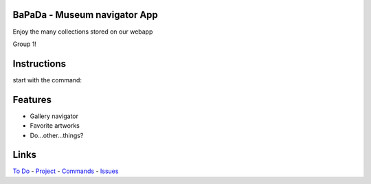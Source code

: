 |logo|
|background|

BaPaDa - Museum navigator App
=============================
Enjoy the many collections stored on our webapp

Group 1!

Instructions
============
start with the command:

.. code-block::
    py bin/bapada


Features
========
* Gallery navigator
* Favorite artworks
* Do...other...things?

Links
=====
`To Do`_ - `Project`_ - `Commands`_ - `Issues`_

.. _`To Do`: https://github.com/Netherfield/BaPaDa/tree/main/docs/TODO.md
.. _`Project`: https://github.com/Netherfield/BaPaDa/tree/main/docs/project.md
.. _`Commands`: https://github.com/Netherfield/BaPaDa/tree/main/docs/commands.md
.. _`Issues`: https://github.com/Netherfield/BaPaDa/issues

.. |logo| image:: https://github.com/Netherfield/BaPaDa/blob/main/logo.png
    :alt: BaPaDa
    :target: https://github.com/Netherfield/BaPaDa

.. |background| image:: https://github.com/Netherfield/BaPaDa/blob/main/resources/bapada.png
    :alt: bg
    :align: middle

